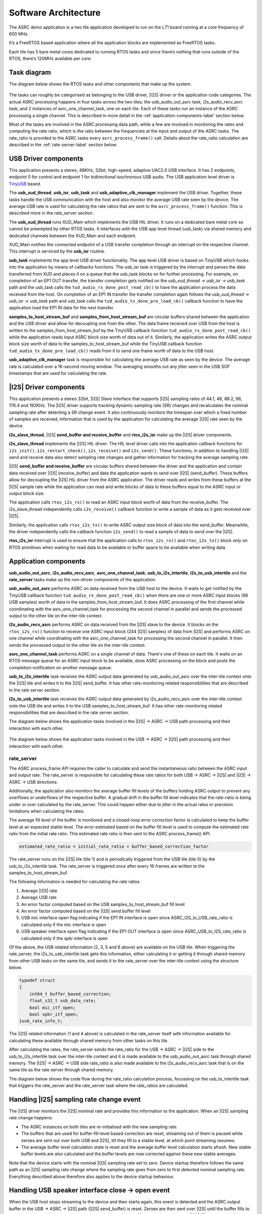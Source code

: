 
*********************
Software Architecture
*********************

The ASRC demo application is a two tile application developed to run on the L71 board running at a core frequency of 600 MHz.

It’s a FreeRTOS based application where all the application blocks are implemented as FreeRTOS tasks.

Each tile has 5 bare metal cores dedicated to running RTOS tasks and since there’s nothing that runs outside of the RTOS, there’s 120MHz available per core.


Task diagram
============

The diagram below shows the RTOS tasks and other components that make up the system.

.. figure:: diagrams/asrc_task_diagram.drawio.png
   :align: center
   :scale: 80 %
   :alt: ASRC example task diagram


The tasks can roughly be categorised as belonging to the USB driver, |I2S| driver or the application code categories. The actual ASRC processing happens in four tasks across the two tiles; the usb_audio_out_asrc task, i2s_audio_recv_asrc task, and 2 instances of asrc_one_channel_task, one on each tile. Each of these tasks run an instance of the ASRC processing a single channel. This is described in more detail in the :ref:`application-components-label` section below.

Most of the tasks are involved in the ASRC processing data path, while a few are involved in monitoring the rates and computing the rate ratio, which is the ratio between the frequencies at the input and output of the ASRC tasks. The rate_ratio is provided to the ASRC tasks every ``asrc_process_frame()`` call. Details about the rate_ratio calculation are described in the :ref:`rate-server-label` section below.

USB Driver components
=====================

This application presents a stereo, 48KHz, 32bit, high-speed, adaptive UAC2.0 USB interface.
It has 2 endpoints, endpoint 0 for control and endpoint 1 for bidirectional isochronous USB audio.
The USB application level driver is `TinyUSB <https://docs.tinyusb.org/en/latest/>`_ based.

The **usb_xud_thread**, **usb_isr**, **usb_task** and **usb_adaptive_clk_manager** implement the USB driver.
Together, these tasks handle the USB communication with the host and also monitor the average USB rate seen by the device.
The average USB rate is used for calculating the rate ratios that are
sent to the ``asrc_process_frame()`` function. This is described more in the rate_server section.

The **usb_xud_thread** runs XUD_Main which implements the USB HIL driver. It runs on a dedicated bare metal core so cannot be preempted by other RTOS tasks.
It interfaces with the USB app level thread (usb_task) via shared memory and dedicated channels between the XUD_Main and each endpoint.

XUD_Main notifies the connected endpoint of a USB transfer completion through an interrupt on the respective channel. This interrupt is serviced by the **usb_isr** routine.

**usb_task** implements the app level USB driver functionality. The app level USB driver is based on TinyUSB which hooks into the application by means of callbacks functions. The usb_isr task is triggered by the interrupt and parses the data transferred from XUD and places it on a queue
that the usb_task blocks on for further processing.
For example, on completion of an EP1 OUT transfer, the transfer completion gets notified on the *usb_xud_thread → usb_isr → usb_task* path
and the usb_task calls the ``tud_audio_rx_done_post_read_cb()`` to have the application process the data received from the host.
On completion of an EP1 IN transfer the transfer completion again follows the *usb_xud_thread → usb_isr → usb_task* path and usb_task calls the ``tud_audio_tx_done_pre_load_cb()``
callback function to have the application load the EP1 IN data for the next transfer.

**samples_to_host_stream_buf** and **samples_from_host_stream_buf** are circular buffers shared between the application and the USB driver and allow for decoupling one from the other.
The data frame received over USB from the host is written to the samples_from_host_stream_buf by the TinyUSB callback function ``tud_audio_rx_done_post_read_cb()``
while the application reads input ASRC block size worth of data out of it.
Similarly, the application writes the ASRC output block size worth of data to the samples_to_host_stream_buf while the TinyUSB callback function ``tud_audio_tx_done_pre_load_cb()``
reads from it to send one frame worth of data to the USB host.

**usb_adaptive_clk_manager** task is responsible for calculating the average USB rate as seen by the device. The average rate is calculated over a 16-second moving window. The averaging smooths out any jitter seen in the USB SOF timestamps that are used for calculating the rate.

|I2S| Driver components
=======================

This application presents a stereo 32bit, |I2S| Slave interface that supports |I2S| sampling rates of 44.1, 48, 88.2, 96, 176.4 and 192KHz. The |I2S| driver supports tracking dynamic sampling rate (SR) changes and recalculates the nominal sampling rate after detecting a SR change event. It also continuously monitors the timespan over which a fixed number of samples are received; information that is used by the application for calculating the average |I2S| rate seen by the device.

**i2s_slave_thread**, |I2S| **send_buffer and receive_buffer** and **rtos_i2s_isr** make up the |I2S| driver components.

**i2s_slave_thread** implements the |I2S| HIL driver. The HIL level driver calls into the application callback functions for ``i2s_init()``, ``i2s_restart_check()``, ``i2s_receive()`` and ``i2s_send()``.
These functions, in addition to handling |I2S| send and receive data also detect sampling rate changes and gather information for tracking the average sampling rate.

|I2S| **send_buffer and receive_buffer** are circular buffers shared between the driver and the application and contain data received over |I2S| (receive_buffer) and data the application wants to send over |I2S| (send_buffer). These buffers allow for decoupling the |I2S| HIL driver from the ASRC application. The driver reads and writes from these buffers at the |I2S| sample rate while the application can read and write blocks of data to these buffers equal to the ASRC input or output block size.

The application calls ``rtos_i2s_rx()`` to read an ASRC input block worth of data from the receive_buffer. The i2s_slave_thread independently calls ``i2s_receive()`` callback function to write a sample of data as it gets received over |I2S|.

Similarly, the application calls ``rtos_i2s_tx()`` to write ASRC output size block of data into the send_buffer. Meanwhile, the driver independently calls the callback function ``i2s_send()`` to read a sample of data to send over the |I2S|.

**rtos_i2s_isr** interrupt is used to ensure that the application calls to ``rtos_i2s_rx()`` and ``rtos_i2s_tx()`` block only on RTOS primitives when waiting for read data to be available or buffer space to be available when writing data.


.. _application-components-label:

Application components
======================

**usb_audio_out_asrc**, **i2s_audio_recv_asrc**, **asrc_one_channel_task**, **usb_to_i2s_intertile**, **i2s_to_usb_intertile** and the **rate_server** tasks make up the non-driver components of the application.

**usb_audio_out_asrc** performs ASRC on data received from the USB host to the device. It waits to get notified by the TinyUSB callback function ``tud_audio_rx_done_post_read_cb()`` when there are one or more ASRC input blocks (96 USB samples) worth of data in the samples_from_host_stream_buf. It does ASRC processing of the first channel while coordinating with the asrc_one_channel_task for processing the second channel in parallel and sends the processed output to the other tile on the inter-tile context.

**i2s_audio_recv_asrc** performs ASRC on data received from the |I2S| slave to the device. It blocks on the ``rtos_i2s_rx()`` function to receive one ASRC input block (244 |I2S| samples) of data from |I2S| and performs ASRC on one channel while coordinating with the asrc_one_channel_task for processing the second channel in parallel. It then sends the processed output to the other tile on the inter-tile context.

**asrc_one_channel_task** performs ASRC on a single channel of data. There's one of these on each tile. It waits on an RTOS message queue for an ASRC input block to be available, does ASRC processing on the block and posts the completion notification on another message queue.

**usb_to_i2s_intertile** task receives the ASRC output data generated by usb_audio_out_asrc over the inter-tile context onto the |I2S| tile and writes it to the |I2S| send_buffer. It has other rate-monitoring related responsibilities that are described in the rate server section.

**i2s_to_usb_intertile** task receives the ASRC output data generated by i2s_audio_recv_asrc over the inter-tile context onto the USB tile and writes it to the USB samples_to_host_stream_buf. It has other rate-monitoring related responsibilities that are described in the rate server section.

The diagram below shows the application tasks involved in the |I2S| → ASRC → USB path processing and their interaction with each other.

.. figure:: diagrams/asrc_i2s_to_usb_data_path.png
   :align: center
   :scale: 80 %
   :alt: ASRC |I2S| → ASRC → USB data path

The diagram below shows the application tasks involved in the USB → ASRC → |I2S| path processing and their interaction with each other.

.. figure:: diagrams/asrc_usb_to_i2s_data_path.png
   :align: center
   :scale: 80 %
   :alt: ASRC |I2S| → ASRC → USB data path


.. _rate-server-label:

rate_server
-----------
The ASRC process_frame API requires the caller to calculate and send the instantaneous ratio between the ASRC input and output rate. The rate_server is responsible for calculating these rate ratios for both USB → ASRC → |I2S| and |I2S| → ASRC → USB directions.

Additionally, the application also monitors the average buffer fill levels of the buffers holding ASRC output to prevent any overflows or underflows of the respective buffer. A gradual drift in the buffer fill level indicates that the rate-ratio is being under or over calculated by the rate_server. This could happen either due to jitter in the actual rates or precision limitations when calculating the rates.

The average fill level of the buffer is monitored and a closed-loop error correction factor is calculated to keep the buffer level at an expected stable level. The error estimated based on the buffer fill level is used to compute the estimated rate ratio from the initial rate ratio. This estimated rate ratio is then sent to the ASRC process_frame() API.

.. code-block:: console

    estimated_rate_ratio = initial_rate_ratio + buffer_based_correction_factor

The rate_server runs on the |I2S| tile (tile 1) and is periodically triggered from the USB tile (tile 0) by the usb_to_i2s_intertile task. The rate_server is triggered once after every 16 frames are written to the samples_to_host_stream_buf.

The following information is needed for calculating the rate ratios

1. Average |I2S| rate
2. Average USB rate
3. An error factor computed based on the USB samples_to_host_stream_buf fill level
4. An error factor computed based on the |I2S| send buffer fill level
5. USB mic interface open flag indicating if the EP1 IN interface is open since ASRC_I2S_to_USB_rate_ratio is calculated only if the mic interface is open
6. USB speaker interface open flag indicating if the EP1 OUT interface is open since ASRC_USB_to_I2S_rate_ratio is calculated only if the spkr interface is open

Of the above, the USB related information (2, 3, 5 and 6 above) are available on the USB tile. When triggering the rate_server, the i2s_to_usb_intertile task gets this information, either calculating it or getting it through shared memory from other USB tasks on the same tile, and sends it to the rate_server over the inter-tile context using the structure below.

.. code-block:: console

    typedef struct
    {
        int64_t buffer_based_correction;
        float_s32_t usb_data_rate;
        bool mic_itf_open;
        bool spkr_itf_open;
    }usb_rate_info_t;


The |I2S| related information (1 and 4 above) is calculated in the rate_server itself with information available for calculating these available through shared memory from other tasks on this tile.

After calculating the rates, the rate_server sends the rate_ratio for the USB → ASRC → |I2S| side to the usb_to_i2s_intertile task over the inter-tile context and it is made available to the usb_audio_out_asrc task through shared memory. The |I2S| → ASRC → USB side rate_ratio is also made available to the i2s_audio_recv_asrc task that is on the same tile as the rate server through shared memory.

The diagram below shows the code flow during the rate_ratio calculation process, focussing on the usb_to_intertile task that triggers the rate_server and the rate_server task where the rate_ratios are calculated.

.. figure:: diagrams/rate_server_connections.drawio.png
   :align: center
   :scale: 80 %
   :alt: rate_server code flow

Handling |I2S| sampling rate change event
=========================================

The |I2S| driver monitors the |I2S| nominal rate and provides this information to the application. When an |I2S| sampling rate change happens:

* The ASRC instances on both tiles are re-initialised with the new sampling rate.
* The buffers that are used for buffer-fill-level based correction are reset, streaming out of them is paused while zeroes are sent out over both USB and |I2S|, till they fill to a stable level, at which point streaming resumes.
* The average buffer level calculation state is reset and the average buffer level calculation starts afresh. New stable buffer levels are also calculated and the buffer levels are now corrected against these new stable averages.

Note that the device starts with the nominal |I2S| sampling rate set to zero. Device startup therefore follows the same path as an |I2S| sampling rate change where the sampling rate goes from zero to first detected nominal sampling rate. Everything described above therefore also applies to the device startup behaviour.

Handling USB speaker interface close -> open event
==================================================

When the USB host stops streaming to the device and then starts again, this event is detected and the ASRC output buffer in the USB → ASRC → |I2S| path (|I2S| send_buffer) is reset. Zeroes are then sent over |I2S| until the buffer fills to a stable level, at which point we resume streaming out of this buffer to send samples over |I2S|. The average buffer calculation state for the |I2S| send_buffer is also reset and a new stable average is calculated against which the average buffer levels are corrected.

Handling USB mic interface close -> open event
==============================================

If the USB host stops streaming from the device and then starts again, this event is detected and the ASRC output buffer in the |I2S| → ASRC → USB is reset (USB samples_to_host_streaming_buf). Zeroes are streamed to the host until the buffer fills to a stable level, at which point we resume streaming out of this buffer to send samples over USB. The average buffer calculation state for the USB samples_to_host_streaming_buf is also reset and a new stable average is calculated against which the average buffer levels are corrected.
